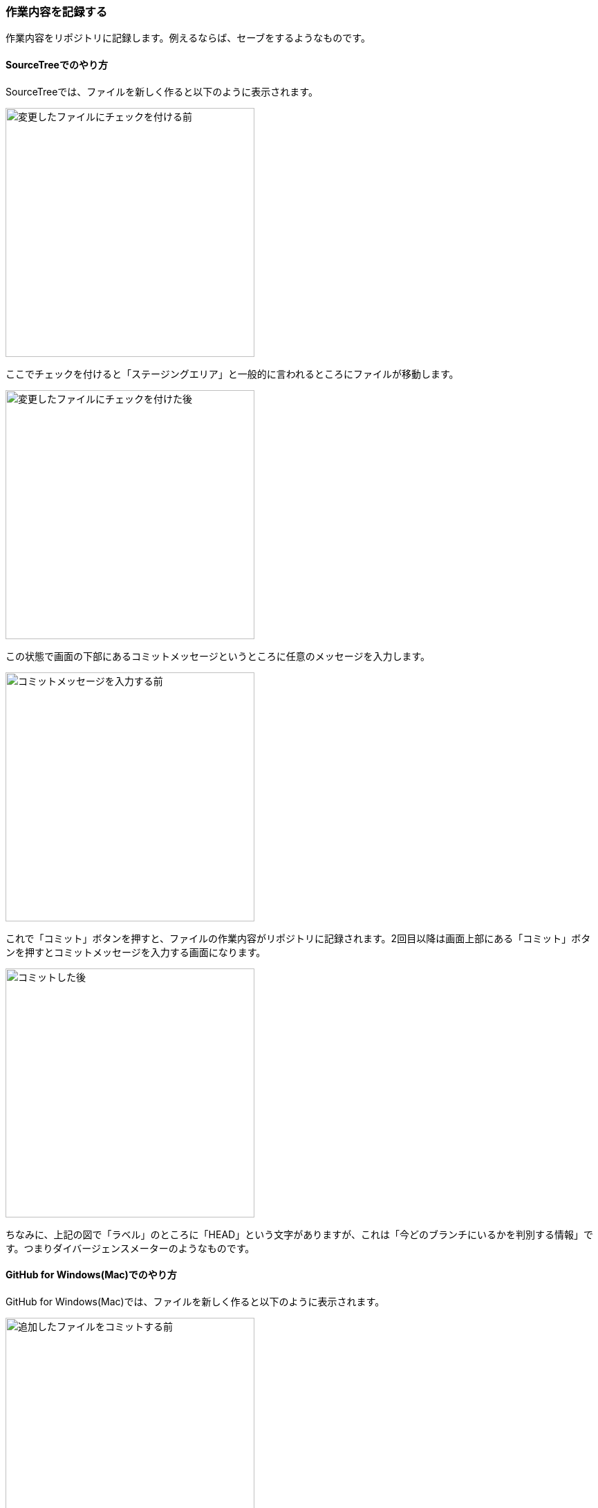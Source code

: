[[git-commit]]

=== 作業内容を記録する

作業内容をリポジトリに記録します。例えるならば、セーブをするようなものです。

==== SourceTreeでのやり方

SourceTreeでは、ファイルを新しく作ると以下のように表示されます。

image::ch3/git-add-before.jpg[変更したファイルにチェックを付ける前, 360]

ここでチェックを付けると「ステージングエリア」と一般的に言われるところにファイルが移動します。

image::ch3/git-add-after.jpg[変更したファイルにチェックを付けた後, 360]

この状態で画面の下部にあるコミットメッセージというところに任意のメッセージを入力します。

image::ch3/git-commit-before.jpg[コミットメッセージを入力する前, 360]

これで「コミット」ボタンを押すと、ファイルの作業内容がリポジトリに記録されます。2回目以降は画面上部にある「コミット」ボタンを押すとコミットメッセージを入力する画面になります。

image::ch3/git-commit-after.jpg[コミットした後, 360]

ちなみに、上記の図で「ラベル」のところに「HEAD」という文字がありますが、これは「今どのブランチにいるかを判別する情報」です。つまりダイバージェンスメーターのようなものです。

==== GitHub for Windows(Mac)でのやり方

GitHub for Windows(Mac)では、ファイルを新しく作ると以下のように表示されます。

image::ch3/git-commit/github-app/git-commit-before.jpg[追加したファイルをコミットする前, 360]

GitHub for Windows(Mac)の場合「ステージングエリア」にファイルを移動する必要はなく、いきなりGitHub for Windows(Mac)の下部でコミットメッセージを書くことができます。

image::ch3/git-commit/github-app/git-commit-message.jpg[コミットメッセージを入力している最中, 360]

コミットメッセージを書いて「Commit to master」というボタンを押すことにより、ファイルの作業内容がリポジトリに記録されます。

image::ch3/git-commit/github-app/git-commit-after.jpg[コミットした後, 360]
